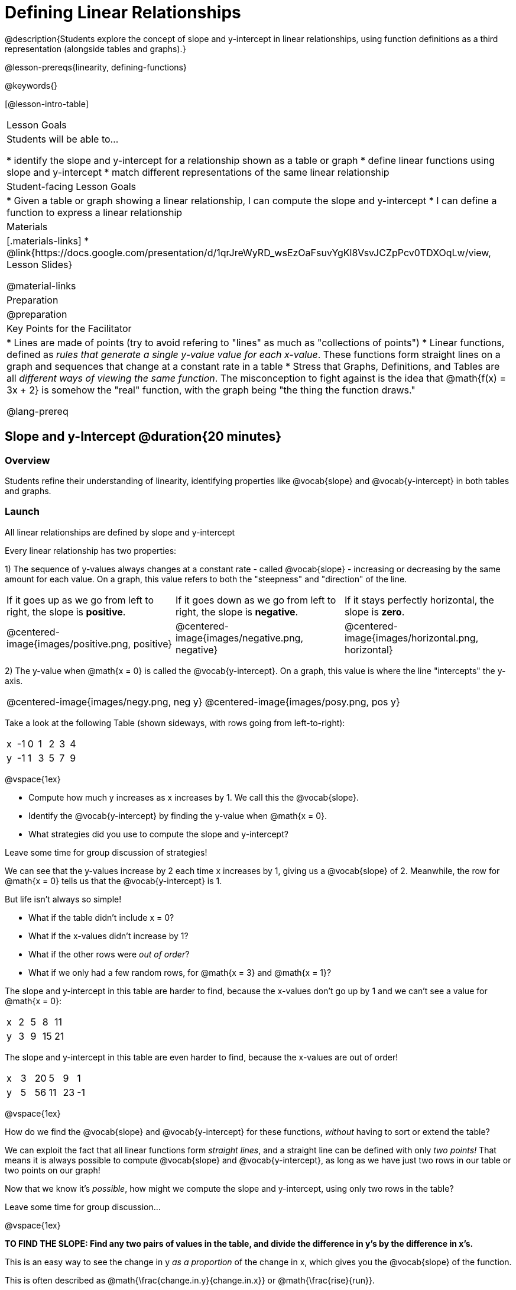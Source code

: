 = Defining Linear Relationships

++++
<style>
#content .small-table {max-width: 75%}
#content .graph-table img {width: 33%;}
</style>
++++

@description{Students explore the concept of slope and y-intercept in linear relationships, using function definitions as a third representation (alongside tables and graphs).}

@lesson-prereqs{linearity, defining-functions}

@keywords{}

[@lesson-intro-table]
|===

| Lesson Goals
| Students will be able to...

* identify the slope and y-intercept for a relationship shown as a table or graph
* define linear functions using slope and y-intercept
* match different representations of the same linear relationship

| Student-facing Lesson Goals
|

* Given a table or graph showing a linear relationship, I can compute the slope and y-intercept
* I can define a function to express a linear relationship

| Materials
|[.materials-links]
* @link{https://docs.google.com/presentation/d/1qrJreWyRD_wsEzOaFsuvYgKl8VsvJCZpPcv0TDXOqLw/view, Lesson Slides}

@material-links

| Preparation
|
@preparation

| Key Points for the Facilitator
|
* Lines are made of points (try to avoid refering to "lines" as much as "collections of points")
* Linear functions, defined as __rules that generate a single y-value value for each x-value__. These functions form straight lines on a graph and sequences that change at a constant rate in a table
* Stress that Graphs, Definitions, and Tables are all __different ways of viewing the same function__. The misconception to fight against is the idea that @math{f(x) = 3x + 2} is somehow the "real" function, with the graph being "the thing the function draws."

@lang-prereq

|===

== Slope and y-Intercept @duration{20 minutes}

=== Overview
Students refine their understanding of linearity, identifying properties like @vocab{slope} and @vocab{y-intercept} in both tables and graphs.

=== Launch

[.lesson-point]
All linear relationships are defined by slope and y-intercept

Every linear relationship has two properties:

1) The sequence of y-values always changes at a constant rate - called @vocab{slope} - increasing or decreasing by the same amount for each value. On a graph, this value refers to both the "steepness" and "direction" of the line.

[cols="^1,^1, ^1"]
|===
| If it goes up as we go from left to right, the slope is *positive*.
| If it goes down as we go from left to right, the slope is *negative*.
| If it stays perfectly horizontal, the slope is *zero*.
| @centered-image{images/positive.png, positive}
| @centered-image{images/negative.png, negative}
| @centered-image{images/horizontal.png, horizontal}
|===

2) The y-value when @math{x = 0} is called the @vocab{y-intercept}. On a graph, this value is where the line "intercepts" the y-axis.

[cols="^1,^1"]
|===
|
@centered-image{images/negy.png, neg y}
|
@centered-image{images/posy.png, pos y}
|===

Take a look at the following Table (shown sideways, with rows going from left-to-right):

[.sideways-pyret-table]
|===

| x | -1 | 0 | 1 | 2 | 3 | 4
| y | -1 | 1 | 3 | 5 | 7 | 9
|===

@vspace{1ex}

[.lesson-instruction]
- Compute how much y increases as x increases by 1. We call this the @vocab{slope}.
- Identify the @vocab{y-intercept} by finding the y-value when @math{x = 0}.
- What strategies did you use to compute the slope and y-intercept?

Leave some time for group discussion of strategies!

We can see that the y-values increase by 2 each time x increases by 1, giving us a @vocab{slope} of 2. Meanwhile, the row for @math{x = 0} tells us that the @vocab{y-intercept} is 1.

But life isn't always so simple!

- What if the table didn't include x = 0?
- What if the x-values didn't increase by 1?
- What if the other rows were __out of order__?
- What if we only had a few random rows, for @math{x = 3} and @math{x = 1}?

The slope and y-intercept in this table are harder to find, because the x-values don't go up by 1 and we can't see a value for @math{x = 0}:

[.sideways-pyret-table]
|===

| x |  2 | 5 | 8  | 11
| y |  3 | 9 | 15 | 21
|===

The slope and y-intercept in this table are even harder to find, because the x-values are out of order!

[.sideways-pyret-table]
|===

| x | 3 | 20 | 5  |  9 | 1
| y | 5 | 56 | 11 | 23 | -1
|===

@vspace{1ex}

[.lesson-instruction]
How do we find the @vocab{slope} and @vocab{y-intercept} for these functions, _without_ having to sort or extend the table?

We can exploit the fact that all linear functions form _straight lines_, and a straight line can be defined with only __two points!__ That means it is always possible to compute @vocab{slope} and @vocab{y-intercept}, as long as we have just two rows in our table or two points on our graph!

[.lesson-instruction]
Now that we know it's _possible_, how might we compute the slope and y-intercept, using only two rows in the table?

Leave some time for group discussion...

@vspace{1ex}

*TO FIND THE SLOPE: Find any two pairs of values in the table, and divide the difference in y's by the difference in x's.*

This is an easy way to see the change in y __as a proportion__ of the change in x, which gives you the @vocab{slope} of the function.

This is often described as  @math{\frac{change.in.y}{change.in.x}} or @math{\frac{rise}{run}}.

Taking the first two pairs of values in the last table, this gives us @math{\frac{56 - 5}{20 - 3}}, which simplifies to @math{\frac{15}{17}}, for a slope of @math{3}.

[.lesson-instruction]
* Pick two other pairs of values from the table and compute the @vocab{slope}. Did you get the same answer?
* Are there other strategies we could have used to find the slope?


[.strategy-box, cols="1", grid="none", stripes="none"]
|===

|
@span{.title}{Pedagogy Note}

Some texts refer to "four ways to draw straight lines on a graph": sloping up and to the right, down and to the left, horizontal, or _vertical_. When thinking only in terms of straight lines on a graph, this is technically correct! However, just because we can draw those lines doesn't make them _functions_, and it doesn't mean they all have a defined slope!

Once students are comfortable computing slope, try having them compute the slope of a vertical line. They will quickly realize that this results in a zero in the denominator! This can be a good review of divide-by-zero, and forms the foundation of what will eventually generalize to the vertical line test.
|===

*TO FIND THE Y-INTERCEPT: Multiply any x in the table by the slope, and subtract the result from the corresponding y.*

You can find the y-intercept by expanding the table and following the pattern to figure out the value of @math{y} when @math{x = 0}, but sometimes that's a lot of work!

Let's use the same pair of values in the table to demonstrate this shortcut: Starting with the @math{x} value of 3, multiplying @math{3 \times 3} gives us @math{9}. The corresponding @math{y} when @math{x}is 3 is 5, so the y-intercept is @math{5 - 9 = -4}.

[.lesson-instruction]
* Pick another row in the table and compute the @vocab{y-intercept}. Did you get the same answer?
* Are there other strategies could we have used to find the y-intercept?

__But what about graphs?__ We can compute the @vocab{slope} and @vocab{y-intercept} from a graph the same way, by picking two points and using those as our two sample rows.

=== Investigate
Can you identify the slope and y-intercept of a linear function in a table? In a graph?

- Complete @printable-exercise{slope-and-y-tables.adoc}
- Complete @printable-exercise{slope-and-y-graphs.adoc}
- @starter-file{exploring-linearity-in-tables}
- @starter-file{exploring-linearity-in-graphs}

=== Synthesize
@vocab{Slope} and @vocab{y-intercept} form the essence of linear functions. If we can find them in a sample of data, we can make predictions that go outside that sample. For example: If we know a car is moving at a consistent speed, all we need to know is __where it is located at two points in time__ in order to figure out the speed, and to predict where it will be at any other point in time!

== Defining Linear Functions @duration{40 minutes}

=== Overview
Students explore function definitions as a way of expressing linear relationships, and construct tables and graphs from those definitions.

=== Launch
Writing out an entire table or graph - even if it's just two rows or two points! - can be time-consuming. It also forces other people to compute the slope and y-intercept by hand!

Fortunately, a *function definition* can be used to summarize an entire table or graph by putting the @vocab{slope} and @vocab{y-intercept} front-and-center! Let's see a function definition, written both as regular function notation and as Pyret code. NOTE: the slope and y-intercept can be written in any order!

[cols="^1,^1",options="header"]
|===

| Function Notation 		| Pyret Code
|@math{f(x) = 6x - 10} 		| `fun f(x): (6 * x) - 10 end`
|@math{f(x) = -10 + 6x} 	| `fun f(x): -10 + (6 * x) end`
|===

As with tables and graphs, a function definition can reveal whether or not it is linear.

@image{images/slope-and-y.png, slope and y}

If the line is perfectly horizontal, the @vocab{slope} will be zero, making the term "invisible"! In the example below, a linear function with a slope of zero is shown with and without this term:

[cols="^1,^1",options="header"]
|===

| "Visible" Slope	 		| "Invisible" Slope
|@math{f(x) = 0x + 22}		| @math{f(x) = 22}
|===

If the line crosses the y-axis at zero, the y-intercept will be @math{0}. This can make that term "invisible"! In the example below, a linear function with a y-intercept of zero is shown with and without this term:

[cols="^1,^1",options="header"]
|===

| "Visible"	y-intercept 	| "Invisible" y-intercept
|@math{f(x) = 3.2x + 0}		| @math{f(x) = 3.2x}
|===

To check our work, we can apply the function to the x-value in each Row in the table, it produces the y-value! Instead of writing endless rows repeating the rule or drawing an entire graph, we can just declare the rule itself by defining the function.

=== Investigate

*Let's get some practice working with Function Definitions*
[.lesson-instruction]
--
- Complete @printable-exercise{slope-and-y-def.adoc}
- @starter-file{exploring-linearity-in-definitions}
- Can you tell if a function definition is linear? Complete @printable-exercise{linear-nonlinear-bust.adoc}
--

*Let's get some practice connecting Definitions to Graphs*
[.lesson-instruction]
--
- Complete @online-exercise{https://teacher.desmos.com/activitybuilder/custom/5fbe72167f5cee0d57130b96, "Matching Graphs and Definitions of Linear Functions"}
- Complete @online-exercise{https://teacher.desmos.com/activitybuilder/custom/5fbe7b4cf278460cdbd34bc8, "Matching Graphs and Definitions of Linear Functions 2"}
- For paper-and-pencil practice, complete @printable-exercise{match-definitions-graphs.adoc}
- For paper-and-pencil practice, complete @printable-exercise{definitions-from-graphs.adoc}
--

Discuss as a class: __What strategies did you use?__

*Let's get some practice connecting Definitions to Tables*
[.lesson-instruction]
--
- Complete @online-exercise{https://teacher.desmos.com/activitybuilder/custom/5fc24d7d7768970b95efa813, "Matching Tables and Definitions"}
- For more paper-and-pencil practice, complete @printable-exercise{match-definitions-tables.adoc}
- For more paper-and-pencil practice, complete  @printable-exercise{definitions-from-tables.adoc}
--

Discuss as a class: __What strategies did you use?__

*Let's get some practice connecting Tables, Graphs, and Definitions*
[.lesson-instruction]
--
Can you see a linear relationship in all three representations: a table, a graph and a definition?

- Complete @online-exercise{https://teacher.desmos.com/activitybuilder/custom/5fbe74ac877d890d3e1a49cc?collections=5fbe7484d81cab0ca7a8bcfb, "Matching Function Definitions, Tables and Graphs"}
- (Optional) Complete @online-exercise{https://teacher.desmos.com/activitybuilder/custom/5fbe782a6dcb980d4c87b78d?collections=5fbecc2b40d7aa0d844956f0, "Matching Linear Functions, Tables and Graphs 2"}
--

=== Common Misconceptions
It is incredibly common to think of the graph as the "output" of the function, rather than the function itself. Most math textbooks will use language like "matching the graph to the function", suggesting that the graph is somehow not the function! Since this language is pervasive, it's important to actively push against it.

=== Synthesize
Function definitions are a way of talking about relationships between quantities: milk costs $0.59/gallon, a stone falls at @math{9.8m/s^2}, or there are 30 students for every teacher at a school. If we can figure out the relationship between a small sample of data, we can __make predictions__ about what happens next. We can see these relationships as tables, graphs, or symbols in a definition. We can even think about them as a mapping between @vocab{Domain} and @vocab{Range}!

When we talk about functions, sometimes it’s easiest to look at the graph, the table, or the definition. What’s important is being able to switch between representations, and see the connections between them.


== Additional Exercises:
* @opt-online-exercise{https://teacher.desmos.com/activitybuilder/custom/5fbecf6ee47d820d0a06ef09, "Matching Graphs & Definitions of Functions (not just linear!)"}
* @opt-online-exercise{https://teacher.desmos.com/activitybuilder/custom/5fc263844666f00d51454b58, "Identifying y-intercepts in Tables, Graphs & Definitions of Linear Functions"}
* @opt-online-exercise{https://teacher.desmos.com/activitybuilder/custom/5fe38c56f875180d2adb6674, "Identifying y-intercepts in Tables, Graphs & Definitions of Linear Functions (challenge)"}
* @opt-online-exercise{https://teacher.desmos.com/activitybuilder/custom/5fc264d34666f00d51454b87, "Identifying slope in Tables, Graphs & Definitions of Linear Functions"}
* @opt-online-exercise{https://teacher.desmos.com/activitybuilder/custom/5fc26797b575200bae86929c, "Identifying Linearity in Tables, Graphs & Definitions of Linear Functions"}
* @opt-online-exercise{https://teacher.desmos.com/activitybuilder/custom/5fc261b2b575200bae8691fd, "Matching Tables, Graphs, and Definitions of Functions (challenge!)"}
* @opt-online-exercise{https://teacher.desmos.com/activitybuilder/custom/5fbe7ce016ed10402e547aa7, "Matching Tables, Graphs, and Definitions of Functions (challenge!)"}
* @opt-online-exercise{https://teacher.desmos.com/activitybuilder/custom/5fe38c56f875180d2adb6674?collections=5fbe7484d81cab0ca7a8bcfb, "Identifying y-intercepts in Tables, Graphs & Definitions of Linear Functions (challenge!)"}
